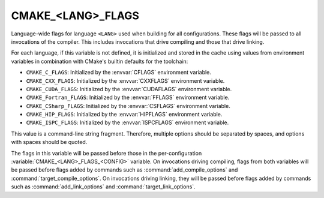 CMAKE_<LANG>_FLAGS
------------------

Language-wide flags for language ``<LANG>`` used when building for
all configurations.  These flags will be passed to all invocations
of the compiler.  This includes invocations that drive compiling
and those that drive linking.

For each language, if this variable is not defined, it is initialized
and stored in the cache using values from environment variables in
combination with CMake's builtin defaults for the toolchain:

* ``CMAKE_C_FLAGS``:
  Initialized by the :envvar:`CFLAGS` environment variable.
* ``CMAKE_CXX_FLAGS``:
  Initialized by the :envvar:`CXXFLAGS` environment variable.
* ``CMAKE_CUDA_FLAGS``:
  Initialized by the :envvar:`CUDAFLAGS` environment variable.
* ``CMAKE_Fortran_FLAGS``:
  Initialized by the :envvar:`FFLAGS` environment variable.
* ``CMAKE_CSharp_FLAGS``:
  Initialized by the :envvar:`CSFLAGS` environment variable.
* ``CMAKE_HIP_FLAGS``:
  Initialized by the :envvar:`HIPFLAGS` environment variable.
* ``CMAKE_ISPC_FLAGS``:
  Initialized by the :envvar:`ISPCFLAGS` environment variable.

This value is a command-line string fragment. Therefore, multiple options
should be separated by spaces, and options with spaces should be quoted.

The flags in this variable will be passed before those in the
per-configuration :variable:`CMAKE_<LANG>_FLAGS_<CONFIG>` variable.
On invocations driving compiling, flags from both variables will be passed
before flags added by commands such as :command:`add_compile_options` and
:command:`target_compile_options`. On invocations driving linking,
they will be passed before flags added by commands such as
:command:`add_link_options` and :command:`target_link_options`.
